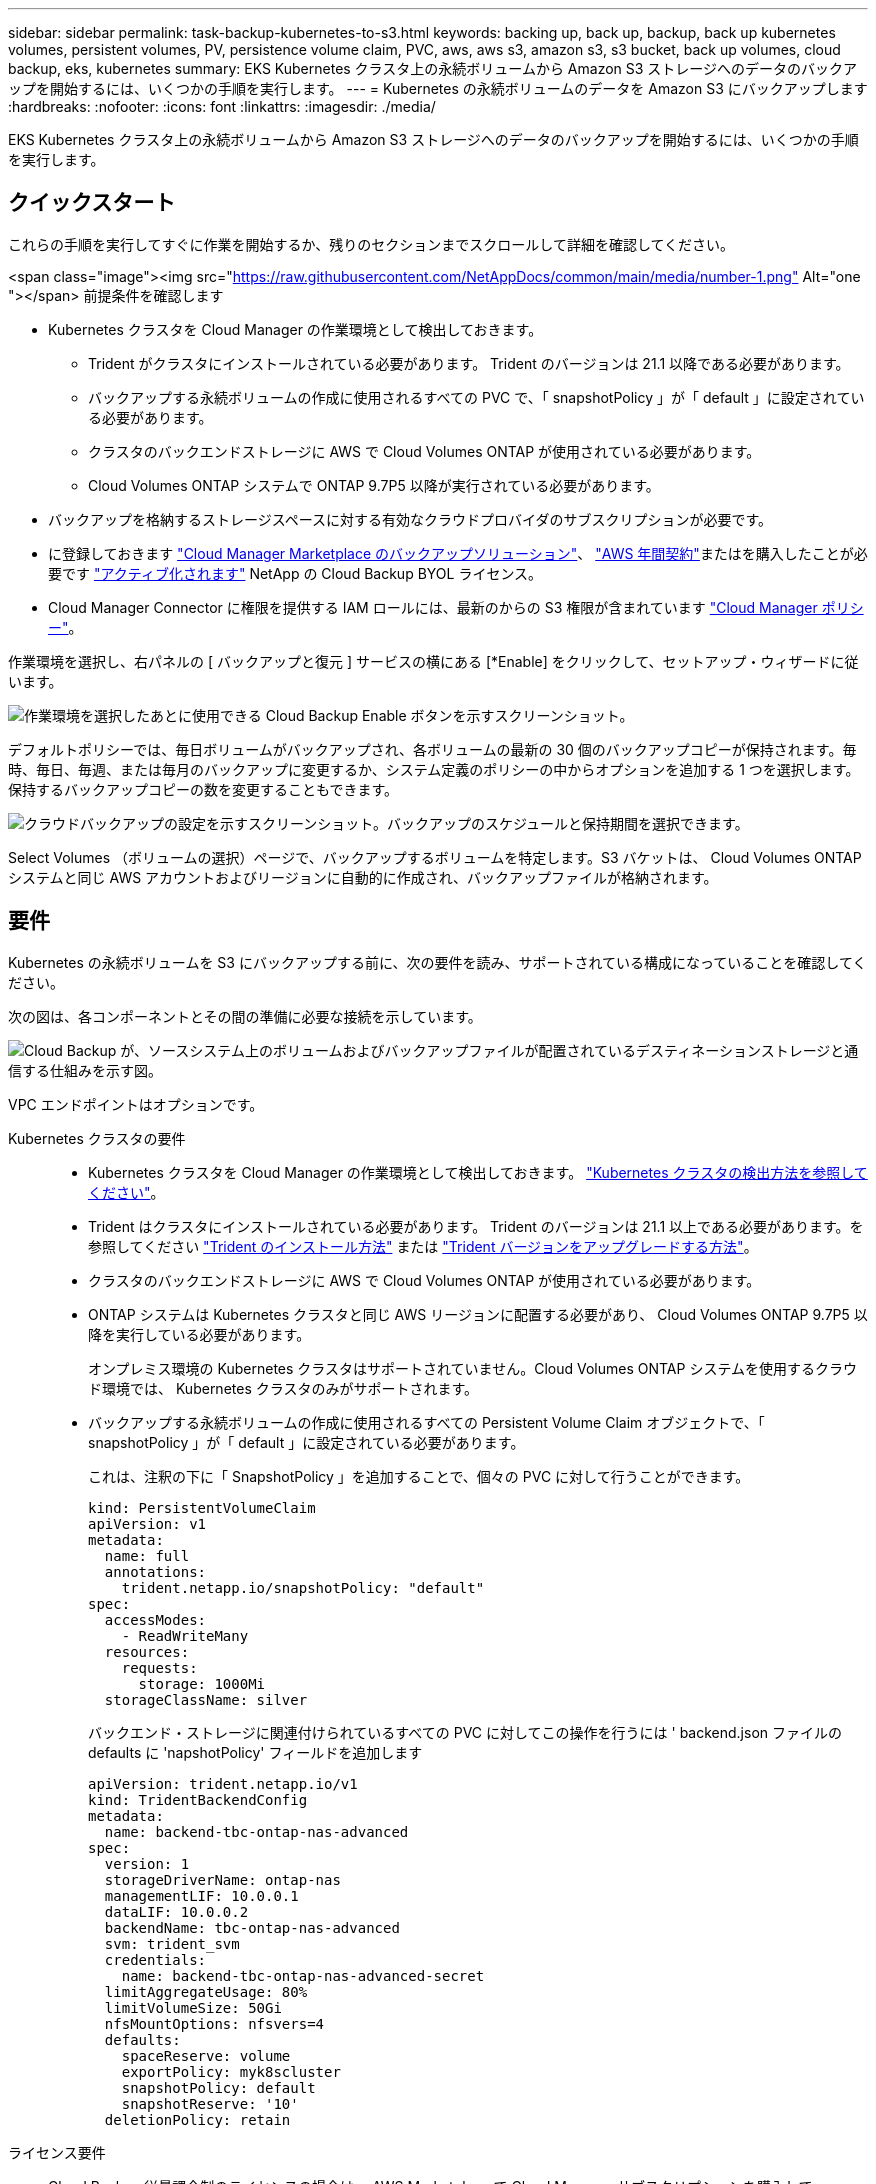 ---
sidebar: sidebar 
permalink: task-backup-kubernetes-to-s3.html 
keywords: backing up, back up, backup, back up kubernetes volumes, persistent volumes, PV, persistence volume claim, PVC, aws, aws s3, amazon s3, s3 bucket, back up volumes, cloud backup, eks, kubernetes 
summary: EKS Kubernetes クラスタ上の永続ボリュームから Amazon S3 ストレージへのデータのバックアップを開始するには、いくつかの手順を実行します。 
---
= Kubernetes の永続ボリュームのデータを Amazon S3 にバックアップします
:hardbreaks:
:nofooter: 
:icons: font
:linkattrs: 
:imagesdir: ./media/


[role="lead"]
EKS Kubernetes クラスタ上の永続ボリュームから Amazon S3 ストレージへのデータのバックアップを開始するには、いくつかの手順を実行します。



== クイックスタート

これらの手順を実行してすぐに作業を開始するか、残りのセクションまでスクロールして詳細を確認してください。

.<span class="image"><img src="https://raw.githubusercontent.com/NetAppDocs/common/main/media/number-1.png"[] Alt="one "></span> 前提条件を確認します
* Kubernetes クラスタを Cloud Manager の作業環境として検出しておきます。
+
** Trident がクラスタにインストールされている必要があります。 Trident のバージョンは 21.1 以降である必要があります。
** バックアップする永続ボリュームの作成に使用されるすべての PVC で、「 snapshotPolicy 」が「 default 」に設定されている必要があります。
** クラスタのバックエンドストレージに AWS で Cloud Volumes ONTAP が使用されている必要があります。
** Cloud Volumes ONTAP システムで ONTAP 9.7P5 以降が実行されている必要があります。


* バックアップを格納するストレージスペースに対する有効なクラウドプロバイダのサブスクリプションが必要です。
* に登録しておきます https://aws.amazon.com/marketplace/pp/prodview-oorxakq6lq7m4?sr=0-8&ref_=beagle&applicationId=AWSMPContessa["Cloud Manager Marketplace のバックアップソリューション"]、 https://aws.amazon.com/marketplace/pp/B086PDWSS8["AWS 年間契約"]またはを購入したことが必要です link:task-licensing-cloud-backup.html#use-a-cloud-backup-byol-license["アクティブ化されます"] NetApp の Cloud Backup BYOL ライセンス。
* Cloud Manager Connector に権限を提供する IAM ロールには、最新のからの S3 権限が含まれています https://mysupport.netapp.com/site/info/cloud-manager-policies["Cloud Manager ポリシー"^]。


[role="quick-margin-para"]
作業環境を選択し、右パネルの [ バックアップと復元 ] サービスの横にある [*Enable] をクリックして、セットアップ・ウィザードに従います。

[role="quick-margin-para"]
image:screenshot_backup_cvo_enable.png["作業環境を選択したあとに使用できる Cloud Backup Enable ボタンを示すスクリーンショット。"]

[role="quick-margin-para"]
デフォルトポリシーでは、毎日ボリュームがバックアップされ、各ボリュームの最新の 30 個のバックアップコピーが保持されます。毎時、毎日、毎週、または毎月のバックアップに変更するか、システム定義のポリシーの中からオプションを追加する 1 つを選択します。保持するバックアップコピーの数を変更することもできます。

[role="quick-margin-para"]
image:screenshot_backup_policy_k8s_aws.png["クラウドバックアップの設定を示すスクリーンショット。バックアップのスケジュールと保持期間を選択できます。"]

[role="quick-margin-para"]
Select Volumes （ボリュームの選択）ページで、バックアップするボリュームを特定します。S3 バケットは、 Cloud Volumes ONTAP システムと同じ AWS アカウントおよびリージョンに自動的に作成され、バックアップファイルが格納されます。



== 要件

Kubernetes の永続ボリュームを S3 にバックアップする前に、次の要件を読み、サポートされている構成になっていることを確認してください。

次の図は、各コンポーネントとその間の準備に必要な接続を示しています。

image:diagram_cloud_backup_k8s_cvo_aws.png["Cloud Backup が、ソースシステム上のボリュームおよびバックアップファイルが配置されているデスティネーションストレージと通信する仕組みを示す図。"]

VPC エンドポイントはオプションです。

Kubernetes クラスタの要件::
+
--
* Kubernetes クラスタを Cloud Manager の作業環境として検出しておきます。 https://docs.netapp.com/us-en/cloud-manager-kubernetes/task/task-kubernetes-discover-aws.html["Kubernetes クラスタの検出方法を参照してください"^]。
* Trident はクラスタにインストールされている必要があります。 Trident のバージョンは 21.1 以上である必要があります。を参照してください https://docs.netapp.com/us-en/cloud-manager-kubernetes/task/task-k8s-manage-trident.html["Trident のインストール方法"^] または https://docs.netapp.com/us-en/trident/trident-managing-k8s/upgrade-trident.html["Trident バージョンをアップグレードする方法"^]。
* クラスタのバックエンドストレージに AWS で Cloud Volumes ONTAP が使用されている必要があります。
* ONTAP システムは Kubernetes クラスタと同じ AWS リージョンに配置する必要があり、 Cloud Volumes ONTAP 9.7P5 以降を実行している必要があります。
+
オンプレミス環境の Kubernetes クラスタはサポートされていません。Cloud Volumes ONTAP システムを使用するクラウド環境では、 Kubernetes クラスタのみがサポートされます。

* バックアップする永続ボリュームの作成に使用されるすべての Persistent Volume Claim オブジェクトで、「 snapshotPolicy 」が「 default 」に設定されている必要があります。
+
これは、注釈の下に「 SnapshotPolicy 」を追加することで、個々の PVC に対して行うことができます。

+
[source, json]
----
kind: PersistentVolumeClaim
apiVersion: v1
metadata:
  name: full
  annotations:
    trident.netapp.io/snapshotPolicy: "default"
spec:
  accessModes:
    - ReadWriteMany
  resources:
    requests:
      storage: 1000Mi
  storageClassName: silver
----
+
バックエンド・ストレージに関連付けられているすべての PVC に対してこの操作を行うには ' backend.json ファイルの defaults に 'napshotPolicy' フィールドを追加します

+
[source, json]
----
apiVersion: trident.netapp.io/v1
kind: TridentBackendConfig
metadata:
  name: backend-tbc-ontap-nas-advanced
spec:
  version: 1
  storageDriverName: ontap-nas
  managementLIF: 10.0.0.1
  dataLIF: 10.0.0.2
  backendName: tbc-ontap-nas-advanced
  svm: trident_svm
  credentials:
    name: backend-tbc-ontap-nas-advanced-secret
  limitAggregateUsage: 80%
  limitVolumeSize: 50Gi
  nfsMountOptions: nfsvers=4
  defaults:
    spaceReserve: volume
    exportPolicy: myk8scluster
    snapshotPolicy: default
    snapshotReserve: '10'
  deletionPolicy: retain
----


--
ライセンス要件:: Cloud Backup 従量課金制のライセンスの場合は、 AWS Marketplace で Cloud Manager サブスクリプションを購入して、 Cloud Volumes ONTAP とクラウドバックアップを導入できます。必要です https://aws.amazon.com/marketplace/pp/prodview-oorxakq6lq7m4?sr=0-8&ref_=beagle&applicationId=AWSMPContessa["この Cloud Manager サブスクリプションに登録してください"^] Cloud Backup を有効にする前に、Cloud Backup の請求は、このサブスクリプションを通じて行われます。
+
--
Cloud Volumes ONTAP データとオンプレミスの ONTAP データの両方をバックアップできる年間契約の場合は、から登録する必要があります https://aws.amazon.com/marketplace/pp/B086PDWSS8["AWS Marketplace のページ"^] 次に https://docs.netapp.com/us-en/cloud-manager-setup-admin/task-adding-aws-accounts.html["サブスクリプションを AWS クレデンシャルに関連付けます"^]。

Cloud Volumes ONTAP とクラウドバックアップをバンドルできる年間契約については、 Cloud Volumes ONTAP 作業環境の作成時に年間契約を設定する必要があります。このオプションでは、オンプレミスのデータをバックアップすることはできません。

Cloud Backup BYOL ライセンスを使用するには、ライセンスの期間と容量にサービスを使用できるように、ネットアップから提供されたシリアル番号が必要です。 link:task-licensing-cloud-backup.html#use-a-cloud-backup-byol-license["BYOL ライセンスの管理方法について説明します"]。

また、バックアップを格納するストレージスペース用の AWS アカウントが必要です。

--
サポートされている AWS リージョン:: Cloud Backup はすべての AWS リージョンでサポートされます https://cloud.netapp.com/cloud-volumes-global-regions["Cloud Volumes ONTAP がサポートされている場合"^]。
AWS Backup 権限が必要です:: Cloud Manager に権限を提供する IAM ロールが必要です 最新の S3 権限を含める https://mysupport.netapp.com/site/info/cloud-manager-policies["Cloud Manager ポリシー"^]。
+
--
次に、このポリシーの特定の S3 権限を示します。

[source, json]
----
{
            "Sid": "backupPolicy",
            "Effect": "Allow",
            "Action": [
                "s3:DeleteBucket",
                "s3:GetLifecycleConfiguration",
                "s3:PutLifecycleConfiguration",
                "s3:PutBucketTagging",
                "s3:ListBucketVersions",
                "s3:GetObject",
                "s3:DeleteObject",
                "s3:ListBucket",
                "s3:ListAllMyBuckets",
                "s3:GetBucketTagging",
                "s3:GetBucketLocation",
                "s3:GetBucketPolicyStatus",
                "s3:GetBucketPublicAccessBlock",
                "s3:GetBucketAcl",
                "s3:GetBucketPolicy",
                "s3:PutBucketPublicAccessBlock"
            ],
            "Resource": [
                "arn:aws:s3:::netapp-backup-*"
            ]
        },
----
--




== 既存のシステムでの Cloud Backup の有効化

作業環境から Cloud Backup をいつでも直接有効にできます。

.手順
. 作業環境を選択し、右パネルの [ バックアップと復元 ] サービスの横にある [*Enable] をクリックします。
+
image:screenshot_backup_cvo_enable.png["作業環境を選択したあとに使用できるクラウドバックアップ設定ボタンを示すスクリーンショット。"]

. バックアップポリシーの詳細を入力し、 * Next * をクリックします。
+
バックアップスケジュールを定義して、保持するバックアップの数を選択できます。

+
image:screenshot_backup_policy_k8s_aws.png["クラウドバックアップの設定を示すスクリーンショット。スケジュールとバックアップの保持を選択できます。"]

. バックアップする永続ボリュームを選択します。
+
** すべてのボリュームをバックアップするには、タイトル行（image:button_backup_all_volumes.png[""]）。
** 個々のボリュームをバックアップするには、各ボリュームのボックス（image:button_backup_1_volume.png[""]）。
+
image:screenshot_backup_select_volumes_k8s.png["バックアップするボリュームを選択するスクリーンショット。"]



. Activate Backup * をクリックすると、選択した各ボリュームの初期バックアップの実行が開始されます。


S3 バケットは、 Cloud Volumes ONTAP システムと同じ AWS アカウントおよびリージョンに自動的に作成され、バックアップファイルが格納されます。

Kubernetes ダッシュボードが表示され、バックアップの状態を監視できます。

可能です link:task-managing-backups-kubernetes.html["ボリュームのバックアップを開始および停止したり、バックアップを変更したりできます スケジュール"^]。また可能です link:task-restore-backups-kubernetes.html#restoring-volumes-from-a-kubernetes-backup-file["バックアップファイルからボリューム全体をリストアする"^] AWS の同じまたは別の Kubernetes クラスタ（同じリージョン内）上の新しいボリュームとして。
